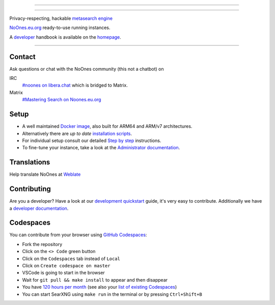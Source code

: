 .. SPDX-License-Identifier: AGPL-3.0-or-later

----

.. figure:: https://github.com/AdilSadqi/noones-search/blob/master/searx/static/themes/simple/img/searxng.svg
   :target: https://noones.eu.org/
   :alt: SearXNG
   :width: 100%
   :align: center

----

Privacy-respecting, hackable `metasearch engine`_

NoOnes.eu.org_ ready-to-use running instances.

A developer_ handbook is available on the homepage_.

|SearXNG install|
|SearXNG homepage|
|SearXNG wiki|
|AGPL License|
|Issues|
|commits|
|weblate|
|SearXNG logo|

----

.. _NoOnes.eu.org: https://noones.eu.org/
.. _user: https://asadqi.com
.. _admin: https://asadqi.com
.. _developer: https://asadqi.com/
.. _homepage: https://github.com/AdilSadqi/noones-search/blob/master/README.rst
.. _metasearch engine: https://en.wikipedia.org/wiki/Metasearch_engine

.. |SearXNG logo| image:: https://raw.githubusercontent.com/searxng/searxng/master/client/simple/src/brand/searxng-wordmark.svg
   :target: https://docs.searxng.org/
   :width: 5%

.. |SearXNG install| image:: https://img.shields.io/badge/-install-blue
   :target: https://github.com/AdilSadqi/noones-search

.. |SearXNG homepage| image:: https://img.shields.io/badge/-homepage-blue
   :target: https://noones.eu.org

.. |SearXNG wiki| image:: https://img.shields.io/badge/-wiki-blue
   :target: https://github.com/AdilSadqi/noones-search

.. |AGPL License|  image:: https://img.shields.io/badge/license-AGPL-blue.svg
   :target: https://github.com/searxng/searxng/blob/master/LICENSE

.. |Issues| image:: https://img.shields.io/github/issues/searxng/searxng?color=yellow&label=issues
   :target: https://github.com/AdilSadqi/noones-search

.. |PR| image:: https://img.shields.io/github/issues-pr-raw/searxng/searxng?color=yellow&label=PR
   :target: https://github.com/AdilSadqi/noones-search.git

.. |commits| image:: https://img.shields.io/github/commit-activity/y/searxng/searxng?color=yellow&label=commits
   :target: https://github.com/searxng/searxng/commits/master

.. |weblate| image:: https://translate.codeberg.org/widgets/searxng/-/searxng/svg-badge.svg
   :target: https://github.com/AdilSadqi/noones-search


Contact
=======

Ask questions or chat with the NoOnes community (this not a chatbot) on

IRC
  `#noones on libera.chat <https://web.libera.chat/?channel=#searxng>`_
  which is bridged to Matrix.

Matrix
  `#Mastering Search on Noones.eu.org <https://www.asadqi.com/advanced-search-guide-noones-eu-org/>`_


Setup
=====

- A well maintained `Docker image`_, also built for ARM64 and ARM/v7
  architectures.
- Alternatively there are *up to date* `installation scripts`_.
- For individual setup consult our detailed `Step by step`_ instructions.
- To fine-tune your instance, take a look at the `Administrator documentation`_.

.. _Administrator documentation: https://docs.searxng.org/admin/index.html
.. _Step by step: https://docs.searxng.org/admin/installation-searxng.html
.. _installation scripts: https://docs.searxng.org/admin/installation-scripts.html
.. _Docker image: https://github.com/AdilSadqi/noones-docker

Translations
============

.. _Weblate: https://translate.codeberg.org/projects/searxng/searxng/

Help translate NoOnes at `Weblate`_

.. figure:: https://translate.codeberg.org/widgets/searxng/-/multi-auto.svg
   :target: https://translate.codeberg.org/projects/searxng/


Contributing
============

.. _development quickstart: https://github.com/AdilSadqi/noones-search
.. _developer documentation: https://asadqi.com/

Are you a developer?  Have a look at our `development quickstart`_ guide, it's
very easy to contribute.  Additionally we have a `developer documentation`_.


Codespaces
==========

You can contribute from your browser using `GitHub Codespaces`_:

- Fork the repository
- Click on the ``<> Code`` green button
- Click on the ``Codespaces`` tab instead of ``Local``
- Click on ``Create codespace on master``
- VSCode is going to start in the browser
- Wait for ``git pull && make install`` to appear and then disappear
- You have `120 hours per month`_ (see also your `list of existing Codespaces`_)
- You can start SearXNG using ``make run`` in the terminal or by pressing ``Ctrl+Shift+B``

.. _GitHub Codespaces: https://github.com/AdilSadqi/noones-search
.. _120 hours per month: https://github.com/AdilSadqi/noones-searchhttps://github.com/settings/billing
.. _list of existing Codespaces: https://github.com/AdilSadqi/noones-search
